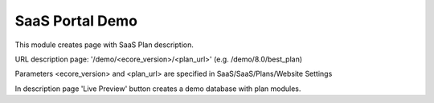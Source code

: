 SaaS Portal Demo
================

This module creates page with SaaS Plan description.

URL description page: '/demo/<ecore_version>/<plan_url>' (e.g. /demo/8.0/best_plan)

Parameters <ecore_version> and <plan_url> are specified in SaaS/SaaS/Plans/Website Settings


In description page 'Live Preview' button creates a demo database with plan modules.
